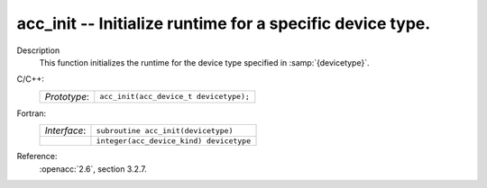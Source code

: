..
  Copyright 1988-2022 Free Software Foundation, Inc.
  This is part of the GCC manual.
  For copying conditions, see the copyright.rst file.

.. _acc_init:

acc_init -- Initialize runtime for a specific device type.
**********************************************************

Description
  This function initializes the runtime for the device type specified in
  :samp:`{devicetype}`.

C/C++:
  .. list-table::

     * - *Prototype*:
       - ``acc_init(acc_device_t devicetype);``

Fortran:
  .. list-table::

     * - *Interface*:
       - ``subroutine acc_init(devicetype)``
     * -
       - ``integer(acc_device_kind) devicetype``

Reference:
  :openacc:`2.6`, section
  3.2.7.